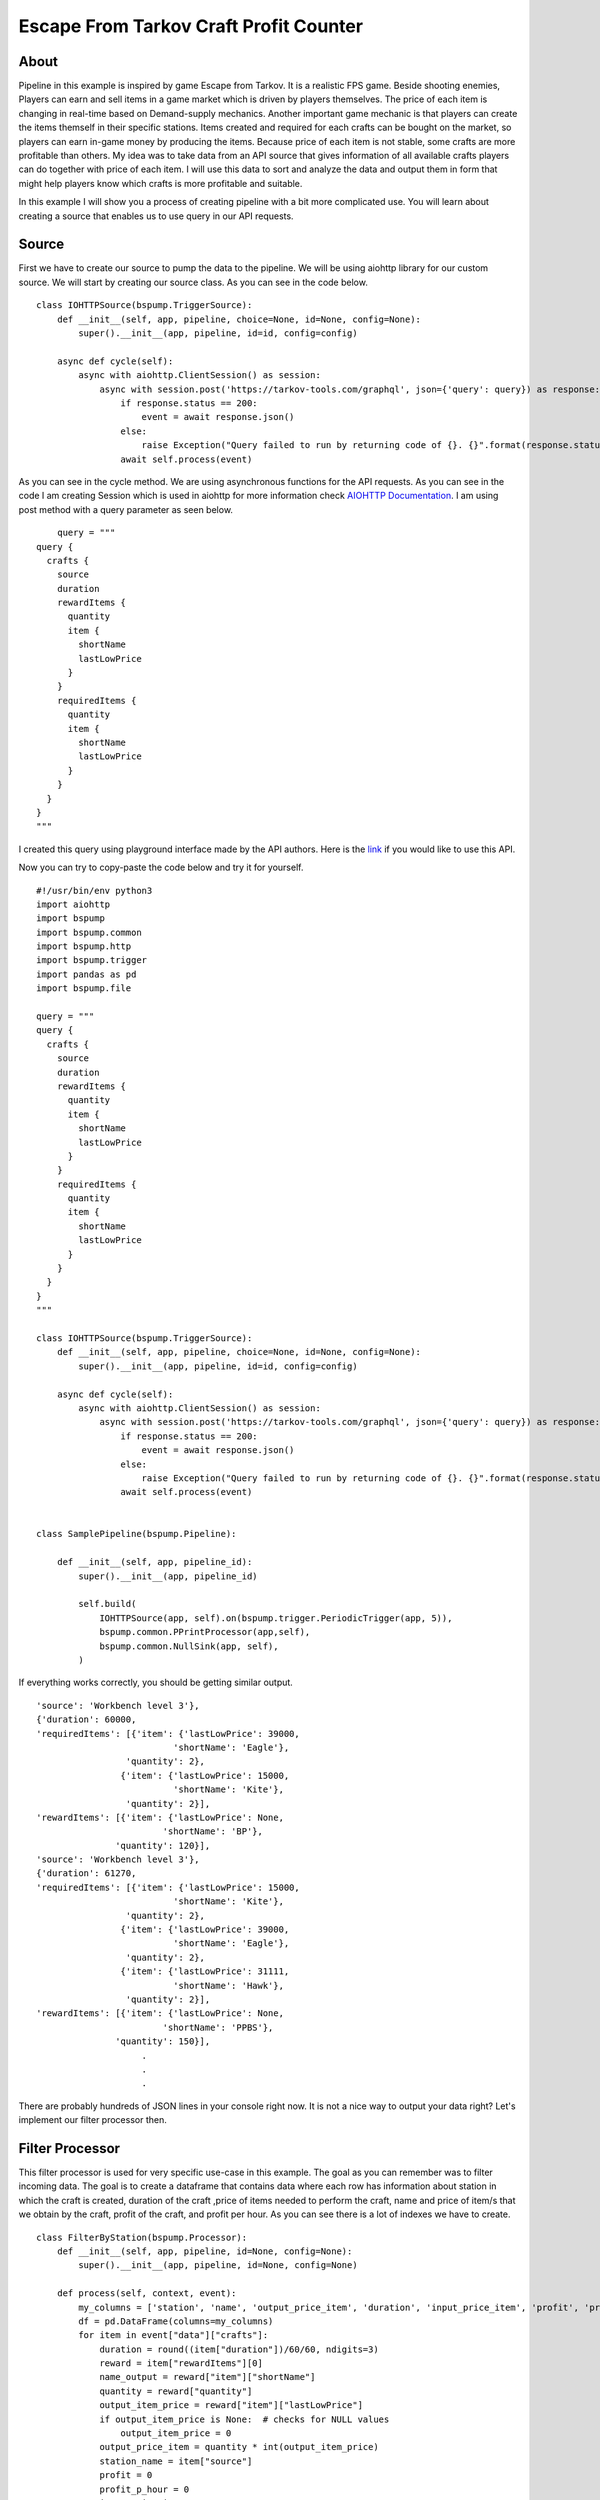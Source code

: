 Escape From Tarkov Craft Profit Counter
=======================================


About
-----

Pipeline in this example is inspired by game Escape from Tarkov. It is a realistic FPS game. Beside shooting enemies,
Players can earn and sell items in a game market which is driven by players themselves. The price of each item is changing in
real-time based on Demand-supply mechanics. Another important game mechanic is that players can create the items themself
in their specific stations. Items created and required for each crafts can be bought on the market, so players can earn
in-game money by producing the items. Because price of each item is not stable, some crafts are more profitable than others.
My idea was to take data from an API source that gives information of all available crafts players can do together with
price of each item. I will use this data to sort and analyze the data and output them in form that might help players know
which crafts is more profitable and suitable.

In this example I will show you a process of creating pipeline with a bit more complicated use. You will learn about
creating a source that enables us to use query in our API requests.


Source
------

First we have to create our source to pump the data to the pipeline. We will be using aiohttp library for our custom source.
We will start by creating our source class. As you can see in the code below.

::

    class IOHTTPSource(bspump.TriggerSource):
        def __init__(self, app, pipeline, choice=None, id=None, config=None):
            super().__init__(app, pipeline, id=id, config=config)

        async def cycle(self):
            async with aiohttp.ClientSession() as session:
                async with session.post('https://tarkov-tools.com/graphql', json={'query': query}) as response:
                    if response.status == 200:
                        event = await response.json()
                    else:
                        raise Exception("Query failed to run by returning code of {}. {}".format(response.status, query))
                    await self.process(event)

As you can see in the cycle method. We are using asynchronous functions for the API requests. As you can see in the code
I am creating Session which is used in aiohttp for more information check `AIOHTTP Documentation <https://docs.aiohttp.org/en/stable/client_reference.html#basic-api>`_.
I am using post method with a query parameter as seen below.

::

        query = """
    query {
      crafts {
        source
        duration
        rewardItems {
          quantity
          item {
            shortName
            lastLowPrice
          }
        }
        requiredItems {
          quantity
          item {
            shortName
            lastLowPrice
          }
        }
      }
    }
    """

I created this query using playground interface made by the API authors. Here is the `link <https://tarkov-tools.com/___graphql>`_
if you would like to use this API.


Now you can try to copy-paste the code below and try it for yourself.

::

    #!/usr/bin/env python3
    import aiohttp
    import bspump
    import bspump.common
    import bspump.http
    import bspump.trigger
    import pandas as pd
    import bspump.file

    query = """
    query {
      crafts {
        source
        duration
        rewardItems {
          quantity
          item {
            shortName
            lastLowPrice
          }
        }
        requiredItems {
          quantity
          item {
            shortName
            lastLowPrice
          }
        }
      }
    }
    """

    class IOHTTPSource(bspump.TriggerSource):
        def __init__(self, app, pipeline, choice=None, id=None, config=None):
            super().__init__(app, pipeline, id=id, config=config)

        async def cycle(self):
            async with aiohttp.ClientSession() as session:
                async with session.post('https://tarkov-tools.com/graphql', json={'query': query}) as response:
                    if response.status == 200:
                        event = await response.json()
                    else:
                        raise Exception("Query failed to run by returning code of {}. {}".format(response.status, query))
                    await self.process(event)


    class SamplePipeline(bspump.Pipeline):

        def __init__(self, app, pipeline_id):
            super().__init__(app, pipeline_id)

            self.build(
                IOHTTPSource(app, self).on(bspump.trigger.PeriodicTrigger(app, 5)),
                bspump.common.PPrintProcessor(app,self),
                bspump.common.NullSink(app, self),
            )

If everything works correctly, you should be getting similar output.

::

    'source': 'Workbench level 3'},
    {'duration': 60000,
    'requiredItems': [{'item': {'lastLowPrice': 39000,
                              'shortName': 'Eagle'},
                     'quantity': 2},
                    {'item': {'lastLowPrice': 15000,
                              'shortName': 'Kite'},
                     'quantity': 2}],
    'rewardItems': [{'item': {'lastLowPrice': None,
                            'shortName': 'BP'},
                   'quantity': 120}],
    'source': 'Workbench level 3'},
    {'duration': 61270,
    'requiredItems': [{'item': {'lastLowPrice': 15000,
                              'shortName': 'Kite'},
                     'quantity': 2},
                    {'item': {'lastLowPrice': 39000,
                              'shortName': 'Eagle'},
                     'quantity': 2},
                    {'item': {'lastLowPrice': 31111,
                              'shortName': 'Hawk'},
                     'quantity': 2}],
    'rewardItems': [{'item': {'lastLowPrice': None,
                            'shortName': 'PPBS'},
                   'quantity': 150}],
                        .
                        .
                        .

There are probably hundreds of JSON lines in your console right now. It is not a nice way to output your data right? Let's
implement our filter processor then.


Filter Processor
----------------

This filter processor is used for very specific use-case in this example. The goal as you can remember was to filter incoming data.
The goal is to create a dataframe that contains data where each row has information about station in which the craft is created, duration of the craft
,price of items needed to perform the craft, name and price of item/s that we obtain by the craft, profit of the craft, and profit per hour. As you can see
there is a lot of indexes we have to create.

::

    class FilterByStation(bspump.Processor):
        def __init__(self, app, pipeline, id=None, config=None):
            super().__init__(app, pipeline, id=None, config=None)

        def process(self, context, event):
            my_columns = ['station', 'name', 'output_price_item', 'duration', 'input_price_item', 'profit', 'profit_per_hour']
            df = pd.DataFrame(columns=my_columns)
            for item in event["data"]["crafts"]:
                duration = round((item["duration"])/60/60, ndigits=3)
                reward = item["rewardItems"][0]
                name_output = reward["item"]["shortName"]
                quantity = reward["quantity"]
                output_item_price = reward["item"]["lastLowPrice"]
                if output_item_price is None:  # checks for NULL values
                    output_item_price = 0
                output_price_item = quantity * int(output_item_price)
                station_name = item["source"]
                profit = 0
                profit_p_hour = 0
                input_price_item = 0
                for item2 in range(len(item["requiredItems"])):
                    required_item = item["requiredItems"][item2]
                    quantity_i = required_item["quantity"]
                    input_item = required_item["item"]["lastLowPrice"]
                    if input_item is None:
                        input_item = 0
                    price_of_input_item = input_item * quantity_i
                    input_price_item = input_price_item + price_of_input_item
                    profit = output_price_item - input_price_item
                    profit_p_hour = round(profit / duration, ndigits=3)
                df = df.append(
                    pd.Series([station_name,
                               name_output,
                               output_price_item,
                               duration,
                               input_price_item,
                               profit,
                               profit_p_hour],
                              index=my_columns), ignore_index=True)
                event = df
            return event

You can copy-paste the code above and everything should work just fine. Don't forget to reference the processor in the self.build() method.

::

    class SamplePipeline(bspump.Pipeline):

        def __init__(self, app, pipeline_id):
            super().__init__(app, pipeline_id)

            self.build(
                IOHTTPSource(app, self).on(bspump.trigger.PeriodicTrigger(app, 5)),
                FilterByStation(app, self),
                bspump.common.PPrintProcessor(app, self),
                bspump.common.NullSink(app, self),
            )


If you want more detail of what it does. It firstly goes through the whole json,
then it gets data for each of the index if possible (otherwise zero is used instead of null), and appends the record as a row in our dataframe.
I am using Pandas in this example. If you are not familiar with Pandas make sure you checked their `Documentation <https://pandas.pydata.org/docs/>`_

Now output in your console should like like this:

::

    table
                             station         name output_price_item  duration input_price_item   profit  profit_per_hour
    0        Booze generator level 1    Moonshine            286999     3.056           236998    50001        16361.584
    1    Intelligence Center level 2  Flash drive            180000    34.222           151498    28502          832.856
    2    Intelligence Center level 2       Virtex             88000    37.611           210993  -122993        -3270.134
    3    Intelligence Center level 2       SG-C10            130000    38.889           206978   -76978        -1979.429
    4    Intelligence Center level 2        RFIDR            215000    53.333            40000   175000         3281.271
    ..                           ...          ...               ...       ...              ...      ...              ...
    128            Workbench level 3          PBP                 0    11.972           265888  -265888       -22209.155
    129            Workbench level 3         M995                 0    15.994           211000  -211000       -13192.447
    130            Workbench level 3          M61                 0    16.644           233331  -233331       -14018.926
    131            Workbench level 3           BP                 0    16.667           108000  -108000        -6479.870
    132            Workbench level 3         PPBS                 0    17.019           170222  -170222       -10001.880

    [133 rows x 7 columns]

We can agree that this looks much more better than raw JSON, but this is not the end we still need to send the data
somewhere for out bot


Dataframe to csv Processor
--------------------------

To make the data available for our Discord bot, we will save them to a directory as a csv file. This processor is really simple
as we call only one function from the Pandas library.

You can copy paste the code of the processor

::

    class DataFrameToCSV(bspump.Processor):
        def __init__(self, app, pipeline, id=None, config=None):
            super().__init__(app, pipeline, id=None, config=None)

        def process(self, context, event):
            event.to_csv('./Data/TarkovData.csv', index=False)
            return event

Once again dont forget to include the processor in our self.build() method.

::

    class SamplePipeline(bspump.Pipeline):

        def __init__(self, app, pipeline_id):
            super().__init__(app, pipeline_id)

            self.build(
                IOHTTPSource(app, self).on(bspump.trigger.PeriodicTrigger(app, 5)),
                FilterByStation(app, self),
                bspump.common.PPrintProcessor(app, self),
                DataFrameToCSV(app, self),
                bspump.common.NullSink(app, self),
            )

This wont change our output in console, but it should create a csv file in your current directory.

What next
---------

Now we have a function pipeline. You can do anything with the output data. For example, I created a simple
discord bot that sends a message with the updated data you can try to make your own discord bot using this tutorial:
`Getting Started with Discord Bots <https://realpython.com/how-to-make-a-discord-bot-python/>`_.

TODO gif


